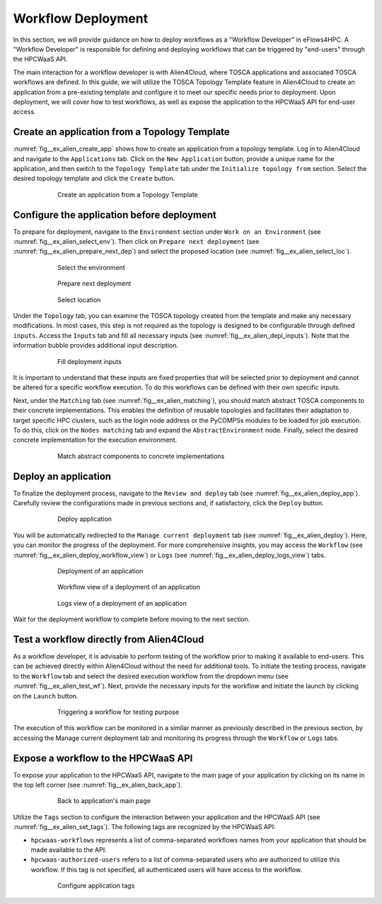 Workflow Deployment
===================

In this section, we will provide guidance on how to deploy workflows as a "Workflow Developer" in eFlows4HPC.
A "Workflow Developer" is responsible for defining and deploying workflows that can be triggered by "end-users" through the HPCWaaS API.

The main interaction for a workflow developer is with Alien4Cloud, where TOSCA applications and associated TOSCA workflows are defined.
In this guide, we will utilize the TOSCA Topology Template feature in Alien4Cloud to create an application from a pre-existing template
and configure it to meet our specific needs prior to deployment. Upon deployment, we will cover how to test workflows, as well as expose
the application to the HPCWaaS API for end-user access.

Create an application from a Topology Template
----------------------------------------------

:numref:`fig__ex_alien_create_app` shows how to create an application from a topology template.
Log in to Alien4Cloud and navigate to the ``Applications`` tab. Click on the
``New Application`` button, provide a unique name for the application, and then switch to the ``Topology Template`` tab under the
``Initialize topology from`` section. Select the desired topology template and click the ``Create`` button.

.. _fig__ex_alien_create_app:
.. figure:: ../Figures/AlienNewApplication.png
    :figwidth: 75 %
    :alt: Alien4Cloud create application
    :align: center

    Create an application from a Topology Template

Configure the application before deployment
-------------------------------------------

To prepare for deployment, navigate to the ``Environment`` section under ``Work on an Environment`` (see :numref:`fig__ex_alien_select_env`).
Then click on ``Prepare next deployment`` (see :numref:`fig__ex_alien_prepare_next_dep`)
and select the proposed location (see :numref:`fig__ex_alien_select_loc`).


.. _fig__ex_alien_select_env:
.. figure:: ../Figures/AlienSelectEnv.png
    :figwidth: 75 %
    :alt: Alien4Cloud select the environment
    :align: center

    Select the environment


.. _fig__ex_alien_prepare_next_dep:
.. figure:: ../Figures/AlienPrepareNextDep.png
    :figwidth: 75 %
    :alt: Alien4Cloud prepare next deployment
    :align: center

    Prepare next deployment


.. _fig__ex_alien_select_loc:
.. figure:: ../Figures/AlienSelectLoc.png
    :figwidth: 75 %
    :alt: Alien4Cloud select location
    :align: center

    Select location

Under the ``Topology`` tab, you can examine the TOSCA topology created from the template and make any necessary modifications.
In most cases, this step is not required as the topology is designed to be configurable through defined ``inputs``.
Access the ``Inputs`` tab and fill all necessary inputs (see :numref:`fig__ex_alien_depl_inputs`). Note that the information bubble provides additional input description.

.. _fig__ex_alien_depl_inputs:
.. figure:: ../Figures/AlienDepInputs.png
    :figwidth: 75 %
    :alt: Alien4Cloud fill deployment inputs
    :align: center

    Fill deployment inputs

It is important to understand that these inputs are fixed properties that will be selected prior to deployment and cannot be altered
for a specific workflow execution. To do this workflows can be defined with their own specific inputs.

Next, under the ``Matching`` tab (see :numref:`fig__ex_alien_matching`), you should match abstract TOSCA components to their concrete implementations.
This enables the definition of reusable topologies and facilitates their adaptation to target specific HPC clusters, such as the login
node address or the PyCOMPSs modules to be loaded for job execution.
To do this, click on the ``Nodes matching`` tab and expand the ``AbstractEnvironment`` node.
Finally, select the desired concrete implementation for the execution environment.


.. _fig__ex_alien_matching:
.. figure:: ../Figures/AlienMatching.png
    :figwidth: 75 %
    :alt: Alien4Cloud match abstract components to concrete implementations
    :align: center

    Match abstract components to concrete implementations


Deploy an application
---------------------

To finalize the deployment process, navigate to the ``Review and deploy`` tab (see :numref:`fig__ex_alien_deploy_app`). Carefully review the configurations made in previous sections and,
if satisfactory, click the ``Deploy`` button.

.. _fig__ex_alien_deploy_app:
.. figure:: ../Figures/AlienDeployApp.png
    :figwidth: 75 %
    :alt: Alien4Cloud deploy application
    :align: center

    Deploy application


You will be automatically redirected to the ``Manage current deployment`` tab (see :numref:`fig__ex_alien_deploy`).
Here, you can monitor the progress of the deployment.
For more comprehensive insights, you may access the ``Workflow`` (see :numref:`fig__ex_alien_deploy_workflow_view`)
or ``Logs`` (see :numref:`fig__ex_alien_deploy_logs_view`) tabs.

.. _fig__ex_alien_deploy:
.. figure:: ../Figures/AlienDeploy.png
    :figwidth: 75 %
    :alt: Alien4Cloud deployment of an application
    :align: center

    Deployment of an application

.. _fig__ex_alien_deploy_workflow_view:
.. figure:: ../Figures/AlienDeployWorkflow.png
    :figwidth: 75 %
    :alt: Alien4Cloud workflow view of a deployment of an application
    :align: center

    Workflow view of a deployment of an application

.. _fig__ex_alien_deploy_logs_view:
.. figure:: ../Figures/AlienDeployLogs.png
    :figwidth: 75 %
    :alt: Alien4Cloud logs view of a deployment of an application
    :align: center

    Logs view of a deployment of an application


Wait for the deployment workflow to complete before moving to the next section.

Test a workflow directly from Alien4Cloud
-----------------------------------------

As a workflow developer, it is advisable to perform testing of the workflow prior to making it available to end-users.
This can be achieved directly within Alien4Cloud without the need for additional tools.
To initiate the testing process, navigate to the ``Workflow`` tab and select the desired execution workflow from the dropdown menu
(see :numref:`fig__ex_alien_test_wf`).
Next, provide the necessary inputs for the workflow and initiate the launch by clicking on the ``Launch`` button.


.. _fig__ex_alien_test_wf:
.. figure:: ../Figures/AlienTestWorkflow.png
    :figwidth: 75 %
    :alt: Alien4Cloud triggering a workflow for testing purpose
    :align: center

    Triggering a workflow for testing purpose

The execution of this workflow can be monitored in a similar manner as previously described in the previous section,
by accessing the Manage current deployment tab and monitoring its progress through the ``Workflow`` or ``Logs`` tabs.

Expose a workflow to the HPCWaaS API
------------------------------------

To expose your application to the HPCWaaS API, navigate to the main page of your application by clicking on its name in the top left corner
(see :numref:`fig__ex_alien_back_app`).

.. _fig__ex_alien_back_app:
.. figure:: ../Figures/AlienBackApp.png
    :figwidth: 75 %
    :alt: Alien4Cloud back to application's main page
    :align: center

    Back to application's main page

Utilize the ``Tags`` section to configure the interaction between your application and the HPCWaaS API  (see :numref:`fig__ex_alien_set_tags`).
The following tags are recognized by the HPCWaaS API:

* ``hpcwaas-workflows`` represents a list of comma-separated workflows names from your application that should be made available to the API.

* ``hpcwaas-authorized-users`` refers to a list of comma-separated users who are authorized to utilize this workflow.
  If this tag is not specified, all authenticated users will have access to the workflow.


.. _fig__ex_alien_set_tags:
.. figure:: ../Figures/AlienSetTags.png
    :figwidth: 75 %
    :alt: Alien4Cloud configure application tags
    :align: center

    Configure application tags
